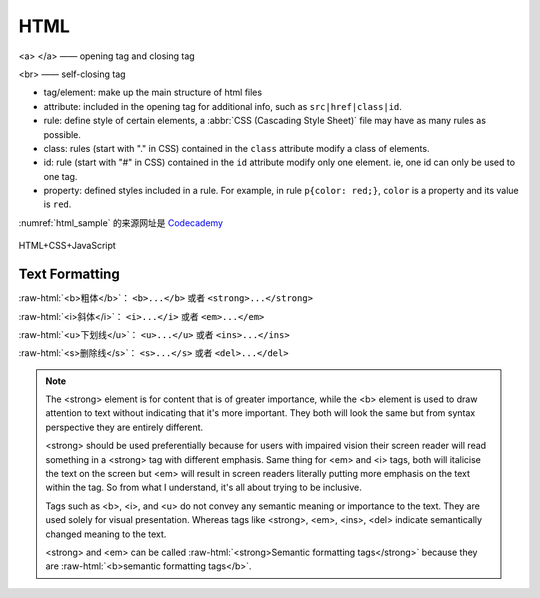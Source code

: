HTML
===========

<a> </a> —— opening tag and closing tag

<br> —— self-closing tag

- tag/element: make up the main structure of html files

- attribute: included in the opening tag for additional info, such as ``src|href|class|id``.

- rule: define style of certain elements, a :abbr:`CSS (Cascading Style Sheet)` file may have as many rules as possible.

- class: rules (start with "." in CSS) contained in the ``class`` attribute modify a class of elements.

- id: rule (start with "#" in CSS) contained in the ``id`` attribute modify only one element. ie, one id can only be used to one tag.

- property: defined styles included in a rule. For example, in rule ``p{color: red;}``, ``color`` is a property and its value is ``red``.

.. code-block:: html
   :caption: HTML 模板

   <!doctype html>
   <html>
        <head>
             <link rel="stylesheet" href="style.css">
             <title> </title>
             <style> </style>
        </head>
        <body>
             <h1> </h1> <!-- 标题共 6 级 h1 - h6 -->
             <p> </p>
             <br>
             <em> </em>
             <strong> </strong>
             <img>
             <a> </a>
             <button> </button>
        </body>
   </html>


.. code-block:: css
   :caption: CSS 模板

   p{
   color: red;
   background-color: blue;
   font-style: italic;
   font-weight: bold;
   font-family: Helvetica;
   font-size: 10px;
   width: 100px;
   height: 100px;
   border: solix 10px red;
   /* if an image is square (such as 100px x 100px), setting border-radius to half of the width makes the image a round circle. */
   border-radius: 30px 30px 30px 30px; /* in clockwise order: top-left top-right bottom-right bottom-left */
   padding: 50px;  /* generates space between content and border of an element. C-P-B-M */
   padding: 20px 0 20px 0; /* in clockwise order: top-right-bottom-left */
   padding-left: 200px;
   padding-right:
   padding-top:
   padding-bottom:
   text-align: center;
   margin: ;     /* generates space around an element, outside of border */
   margin-top: 20px;
   }

:numref:`html_sample` 的来源网址是 `Codecademy <https://www.codecademy.com/courses/learn-html/lessons/intro-to-html/exercises/review-html-structure>`_

.. code-block:: html
    :caption: html 简短示例
    :name: html_sample

        <body>
          <h1>The Brown Bear</h1>
          <div id="introduction">
            <h2>About Brown Bears</h2>
            <p>The brown bear (<em>Ursus arctos</em>) is native to parts of northern Eurasia and North America. Its conservation status is currently <strong>Least Concern</strong>.<br /><br /> There are many subspecies within the brown bear species, including the Atlas bear and the Himalayan brown bear.</p>
            <h3>Species</h3>
            <ul>
              <li>Arctos</li>
              <li>Collarus</li>
              <li>Horribilis</li>
              <li>Nelsoni (extinct)</li>
            </ul>
            <h3>Features</h3>
            <p>Brown bears are not always completely brown. Some can be reddish or yellowish. They have very large, curved claws and huge paws. Male brown bears are often 30% larger than female brown bears. They can range from 5 feet to 9 feet from head to toe.</p>
          </div>
          <div id="habitat">
            <h2>Habitat</h2>
            <h3>Countries with Large Brown Bear Populations</h3>
            <ol>
              <li>Russia</li>
              <li>United States</li>
              <li>Canada</li>
            </ol>
            <h3>Countries with Small Brown Bear Populations</h3>
            <p>Some countries with smaller brown bear populations include Armenia, Belarus, Bulgaria, China, Finland, France, Greece, India, Japan, Nepal, Poland, Romania, Slovenia, Turkmenistan, and Uzbekistan.</p>
          </div>
          <div id="media">
            <h2>Media</h2>
            <img src="https://content.codecademy.com/courses/web-101/web101-image_brownbear.jpg" alt="A Brown Bear"/>
            <video src="https://content.codecademy.com/courses/freelance-1/unit-1/lesson-2/htmlcss1-vid_brown-bear.mp4" width="320" height="240" controls>
            Video not supported
            </video>
          </div>
        </body>
    

.. figure:: media/html_1.png
    :align: center

    HTML+CSS+JavaScript

Text Formatting
-----------------

:raw-html:`<b>粗体</b>`\： ``<b>...</b>`` 或者 ``<strong>...</strong>``

:raw-html:`<i>斜体</i>`\： ``<i>...</i>`` 或者 ``<em>...</em>``

:raw-html:`<u>下划线</u>`\： ``<u>...</u>`` 或者 ``<ins>...</ins>``

:raw-html:`<s>删除线</s>`\： ``<s>...</s>`` 或者 ``<del>...</del>``

.. note::

   The <strong> element is for content that is of greater importance, while the <b> element is used to draw attention to text without indicating that it's more important. They both will look the same but from syntax perspective they are entirely different.

   <strong> should be used preferentially because for users with impaired vision their screen reader will read something in a <strong> tag with different emphasis. Same thing for <em> and <i> tags, both will italicise the text on the screen but <em> will result in screen readers literally putting more emphasis on the text within the tag. So from what I understand, it's all about trying to be inclusive.

   Tags such as <b>, <i>, and <u> do not convey any semantic meaning or importance to the text. They are used solely for visual presentation. Whereas tags like <strong>, <em>, <ins>, <del> indicate semantically changed meaning to the text.

   <strong> and <em> can be called :raw-html:`<strong>Semantic formatting tags</strong>` because they are :raw-html:`<b>semantic formatting tags</b>`\.
